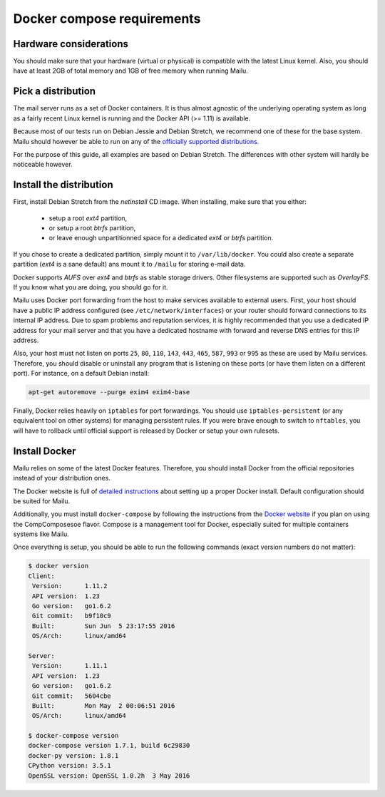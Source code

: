 Docker compose requirements
===========================

Hardware considerations
-----------------------

You should make sure that your hardware (virtual or physical) is compatible with
the latest Linux kernel. Also, you should have at least 2GB of total memory and
1GB of free memory when running Mailu.

Pick a distribution
-------------------

The mail server runs as a set of Docker containers. It is thus almost agnostic
of the underlying operating system as long as a fairly recent Linux kernel is
running and the Docker API (>= 1.11) is available.

Because most of our tests run on Debian Jessie and Debian Stretch, we recommend
one of these for the base system. Mailu should however be able to run on
any of the `officially supported distributions`_.

For the purpose of this guide, all examples are based on Debian Stretch. The
differences with other system will hardly be noticeable however.

.. _`officially supported distributions`: https://docs.docker.com/engine/installation/

Install the distribution
------------------------

First, install Debian Stretch from the *netinstall* CD image. When installing,
make sure that you either:

 - setup a root *ext4* partition,
 - or setup a root *btrfs* partition,
 - or leave enough unpartitionned space for a dedicated *ext4* or *btrfs*
   partition.

If you chose to create a dedicated partition, simply mount it to
``/var/lib/docker``. You could also create a separate partition (*ext4* is a
sane default)  ans mount it to ``/mailu`` for storing e-mail data.

Docker supports *AUFS* over *ext4* and *btrfs* as stable storage drivers.
Other filesystems are supported such as *OverlayFS*. If you know what you are
doing, you should go for it.

Mailu uses Docker port forwarding from the host to make services
available to external users. First, your host should have a public IP address
configured (see ``/etc/network/interfaces``) or your router should
forward connections to its internal IP address. Due to spam problems and
reputation services, it
is highly recommended that you use a dedicated IP address for your mail server
and that you have a dedicated hostname with forward and reverse DNS entries
for this IP address.

Also, your host must not listen on ports ``25``, ``80``, ``110``, ``143``,
``443``, ``465``, ``587``, ``993`` or ``995`` as these are used by Mailu
services. Therefore, you should disable or uninstall any program that is
listening on these ports (or have them listen on a different port). For
instance, on a default Debian install:

.. code-block:: bash

  apt-get autoremove --purge exim4 exim4-base


Finally, Docker relies heavily on ``iptables`` for port forwardings. You
should use ``iptables-persistent`` (or any equivalent tool on other
systems) for managing persistent rules. If you were brave enough to switch to
``nftables``, you will have to rollback until official support is released
by Docker or setup your own rulesets.

Install Docker
--------------

Mailu relies on some of the latest Docker features. Therefore, you should
install Docker from the official repositories instead of your distribution
ones.

The Docker website is full of `detailed instructions`_
about setting up a proper Docker install. Default configuration should be
suited for Mailu.

Additionally, you must install ``docker-compose`` by following the instructions
from the `Docker website`_ if you plan on using the CompComposesoe flavor. Compose is a
management tool for Docker, especially suited for multiple containers systems
like Mailu.

.. _`detailed instructions`: https://docs.docker.com/engine/installation/
.. _`Docker website`: https://docs.docker.com/compose/

Once everything is setup, you should be able to run the following commands
(exact version numbers do not matter):

.. code-block:: bash

  $ docker version
  Client:
   Version:      1.11.2
   API version:  1.23
   Go version:   go1.6.2
   Git commit:   b9f10c9
   Built:        Sun Jun  5 23:17:55 2016
   OS/Arch:      linux/amd64

  Server:
   Version:      1.11.1
   API version:  1.23
   Go version:   go1.6.2
   Git commit:   5604cbe
   Built:        Mon May  2 00:06:51 2016
   OS/Arch:      linux/amd64

  $ docker-compose version
  docker-compose version 1.7.1, build 6c29830
  docker-py version: 1.8.1
  CPython version: 3.5.1
  OpenSSL version: OpenSSL 1.0.2h  3 May 2016
